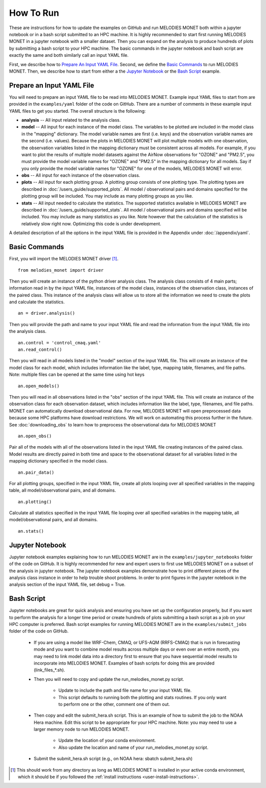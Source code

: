 How To Run
==========

These are instructions for how to update the examples on GitHub and run 
MELODIES MONET both within a jupyter notebook or in a bash script submitted to 
an HPC machine. It is highly recommended to start first running MELODIES 
MONET in a jupyter notebook with a smaller dataset. Then you can expand on the 
analysis to produce hundreds of plots by submitting a bash script to your HPC 
machine. The basic commands in the jupyter notebook and bash script are exactly 
the same and both similarly call an input YAML file.

First, we describe how to `Prepare An Input YAML File`_.
Second, we define the `Basic Commands`_ to run MELODIES MONET.
Then, we describe how to start from either a 
the `Jupyter Notebook`_ or
the `Bash Script`_ example.

Prepare an Input YAML File
--------------------------
You will need to prepare an input YAML file to be read into MELODIES MONET. 
Example input YAML files to start from are provided in the 
``examples/yaml`` folder of the code on GitHub. There are a number 
of comments in these example input YAML files to get you started. The overall 
structure is the following:

* **analysis** -- All input related to the analysis class.

* **model** -- All input for each instance of the model class. The variables
  to be plotted are included in the model class in the "mapping" dictionary. 
  The model variable names are first (i.e. keys) and the observation variable 
  names are the second (i.e. values). Because the plots in MELODIES MONET 
  will plot multiple models with one observation, the observation variables 
  listed in the mapping dictionary must be consistent across all models. 
  For example, if you want to plot the results of multiple model datasets 
  against the AirNow observations for "OZONE" and "PM2.5", you must 
  provide the model variable names for "OZONE" and "PM2.5" in the mapping 
  dictionary for all models. Say if you only provide the model variable 
  names for "OZONE" for one of the models, MELODIES MONET will error. 
* **obs** -- All input for each instance of the observation class.

* **plots** -- All input for each plotting group. A plotting group consists 
  of one plotting type. The plotting types are described in 
  :doc:`/users_guide/supported_plots`. All model /
  observational pairs and domains specified for the plotting group will be 
  included. You may include as many plotting groups as you like.

* **stats** -- All input needed to calculate the statistics. The supported
  statistics available in MELODIES MONET are described in 
  :doc:`/users_guide/supported_stats`. All model /
  observational pairs and domains specified will be included. You may 
  include as many statistics as you like. Note however that the calculation 
  of the statistics is relatively slow right now. Optimizing this code is 
  under development.

A detailed description of all the options in the input YAML file is provided 
in the Appendix under :doc:`/appendix/yaml`.

Basic Commands
--------------

First, you will import the MELODIES MONET driver [#install]_. ::

    from melodies_monet import driver

Then you will create an instance of the python driver analysis class. The 
analysis class consists of 4 main parts; information read in by the input YAML 
file, instances of the model class, instances of the observation class, 
instances of the paired class. This instance of the analysis class will allow 
us to store all the information we need to create the plots and calculate the 
statistics. ::

    an = driver.analysis()

Then you will provide the path and name to your input YAML file and read the 
information from the input YAML file into the analysis class. ::

    an.control = 'control_cmaq.yaml'
    an.read_control()

Then you will read in all models listed in the "model" section of the input 
YAML file. This will create an instance of the model class for each model, 
which includes information like the label, type, mapping table, filenames, 
and file paths. Note: multiple files can be opened at the same time using hot 
keys ::
    
     an.open_models()

Then you will read in all observations listed in the "obs" section of the input 
YAML file. This will create an instance of the observation class for each 
observation dataset, which includes information like the label, type, filenames, 
and file paths. MONET can automatically download observational data. For now, 
MELODIES MONET will open preprocessed data because some HPC platforms have 
download restrictions. We will work on automating this process further in the 
future. See :doc:`downloading_obs` to learn how to
preprocess the observational data for MELODIES MONET ::

     an.open_obs()
     
Pair all of the models with all of the observations listed in the input YAML 
file creating instances of the paired class. Model results are directly paired 
in both time and space to the observational dataset for all variables listed 
in the mapping dictionary specified in the model class. ::

     an.pair_data()
     
For all plotting groups, specified in the input YAML file, create all plots 
looping over all specified variables in the mapping table, all model/observational
pairs, and all domains. ::

     an.plotting()

Calculate all statistics specified in the input YAML file looping over all 
specified variables in the mapping table, all model/observational pairs, and 
all domains. ::

     an.stats()
     
Jupyter Notebook
----------------

Jupyter notebook examples explaining how to run MELODIES MONET are in the 
``examples/jupyter_notebooks`` folder of the code on GitHub. It is
highly recommended for new and expert users to first use MELODIES MONET on a 
subset of the analysis in jupyter notebook. The jupyter notebook examples 
demonstrate how to print different pieces of the analysis class instance in 
order to help trouble shoot problems. In order to print figures in the jupyter 
notebook in the analysis section of the input YAML file, set debug = True.

Bash Script
-----------

Jupyter notebooks are great for quick analysis and ensuring you have set up the 
configuration properly, but if you want to perform the analysis for a longer 
time period or create hundreds of plots submitting a bash script as a job on 
your HPC computer is preferred. Bash script examples for running MELODIES MONET 
are in the ``examples/submit_jobs`` folder of the code on GitHub.

   * If you are using a model like WRF-Chem, CMAQ, or UFS-AQM (RRFS-CMAQ) that is run in
     forecasting mode and you want to combine model results across multiple 
     days or even over an entire month, you may need to link model data into 
     a directory first to ensure that you have sequential model results to 
     incorporate into MELODIES MONET. Examples of bash scripts for doing this 
     are provided (link_files_*.sh). 

   * Then you will need to copy and update the run_melodies_monet.py script.
     
        - Update to include the path and file name for your input YAML file. 
        - This script defaults to running both the plotting and stats routines. 
          If you only want to perform one or the other, comment one of them out. 

   * Then copy and edit the submit_hera.sh script. This is an example of how to 
     submit the job to the NOAA Hera machine. Edit this script to be appropriate 
     for your HPC machine. Note: you may need to use a larger memory node to run 
     MELODIES MONET.
     
        - Update the location of your conda environment. 
        - Also update the location and name of your run_melodies_monet.py script.

   * Submit the submit_hera.sh script (e.g., on NOAA hera: sbatch submit_hera.sh)	 


.. [#install] This should work from any directory as long as MELODIES MONET is installed
   in your active conda environment, which it should be if you followed the
   :ref:`install instructions <user-install-instructions>`.
